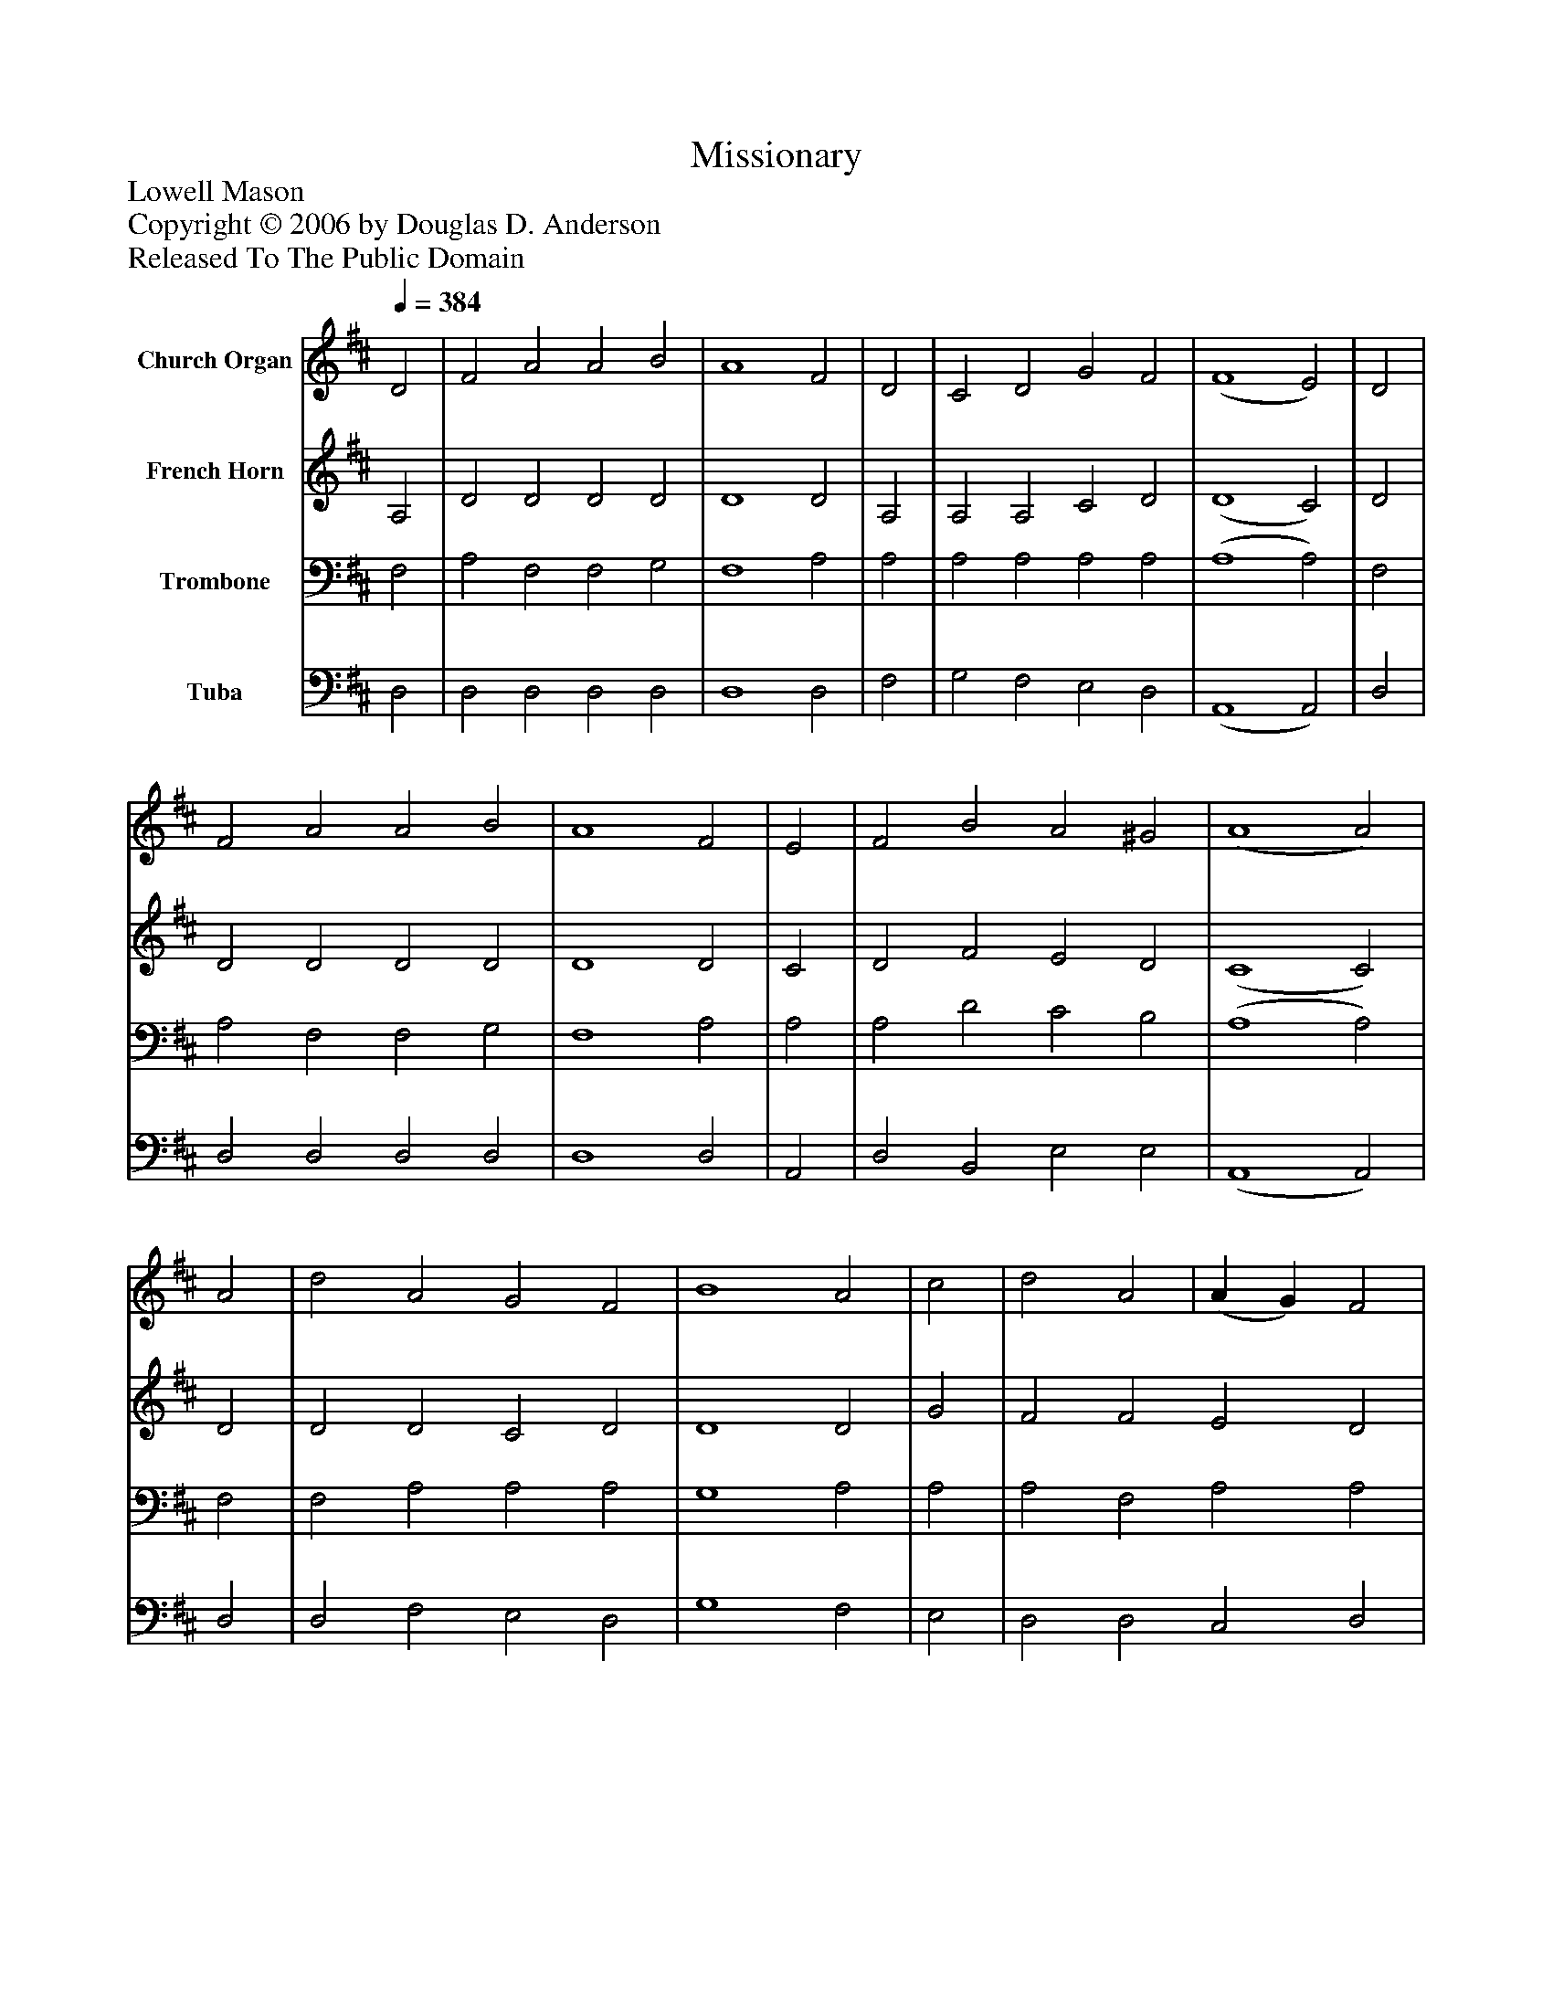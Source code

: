 %%abc-creator mxml2abc 1.4
%%abc-version 2.0
%%continueall true
%%titletrim true
%%titleformat A-1 T C1, Z-1, S-1
X: 0
T: Missionary
Z: Lowell Mason
Z: Copyright © 2006 by Douglas D. Anderson
Z: Released To The Public Domain
L: 1/4
M: none
Q: 1/4=384
V: P1 name="Church Organ"
%%MIDI program 1 19
V: P2 name="French Horn"
%%MIDI program 2 60
V: P3 name="Trombone"
%%MIDI program 3 57
V: P4 name="Tuba"
%%MIDI program 4 58
K: D
[V: P1]  D2 | F2 A2 A2 B2 | A4 F2 | D2 | C2 D2 G2 F2 | (F4 E2) | D2 | F2 A2 A2 B2 | A4 F2 | E2 | F2 B2 A2 ^G2 | (A4 A2) | A2 | d2 A2 G2 F2 | B4 A2 | c2 | d2 A2 | (A G) F2 | (F4 E2) | D2 | E2 A2 A2 B2 | A4 F2 | D2 | E2 G2 F2 E2 | (D4 D2)|]
[V: P2]  A,2 | D2 D2 D2 D2 | D4 D2 | A,2 | A,2 A,2 C2 D2 | (D4 C2) | D2 | D2 D2 D2 D2 | D4 D2 | C2 | D2 F2 E2 D2 | (C4 C2) | D2 | D2 D2 C2 D2 | D4 D2 | G2 | F2 F2 E2 D2 | (D4 C2) | D2 | D2 D2 D2 D2 | D4 D2 | D2 | D2 D2 D2 C2 | (D4 D2)|]
[V: P3]  F,2 | A,2 F,2 F,2 G,2 | F,4 A,2 | A,2 | A,2 A,2 A,2 A,2 | (A,4 A,2) | F,2 | A,2 F,2 F,2 G,2 | F,4 A,2 | A,2 | A,2 D2 C2 B,2 | (A,4 A,2) | F,2 | F,2 A,2 A,2 A,2 | G,4 A,2 | A,2 | A,2 F,2 A,2 A,2 | (A,4 A,2) | F,2 | A,2 F,2 F,2 G,2 | F,4 A,2 | A,2 | B,2 B,2 A,2 G,2 | (F,4 F,2)|]
[V: P4]  D,2 | D,2 D,2 D,2 D,2 | D,4 D,2 | F,2 | G,2 F,2 E,2 D,2 | (A,,4 A,,2) | D,2 | D,2 D,2 D,2 D,2 | D,4 D,2 | A,,2 | D,2 B,,2 E,2 E,2 | (A,,4 A,,2) | D,2 | D,2 F,2 E,2 D,2 | G,4 F,2 | E,2 | D,2 D,2 C,2 D,2 | (A,,4 A,,2) | D,2 | D,2 D,2 D,2 D,2 | D,4 D,2 | F,2 | G,2 E,2 A,2 A,,2 | (D,4 D,2)|]

